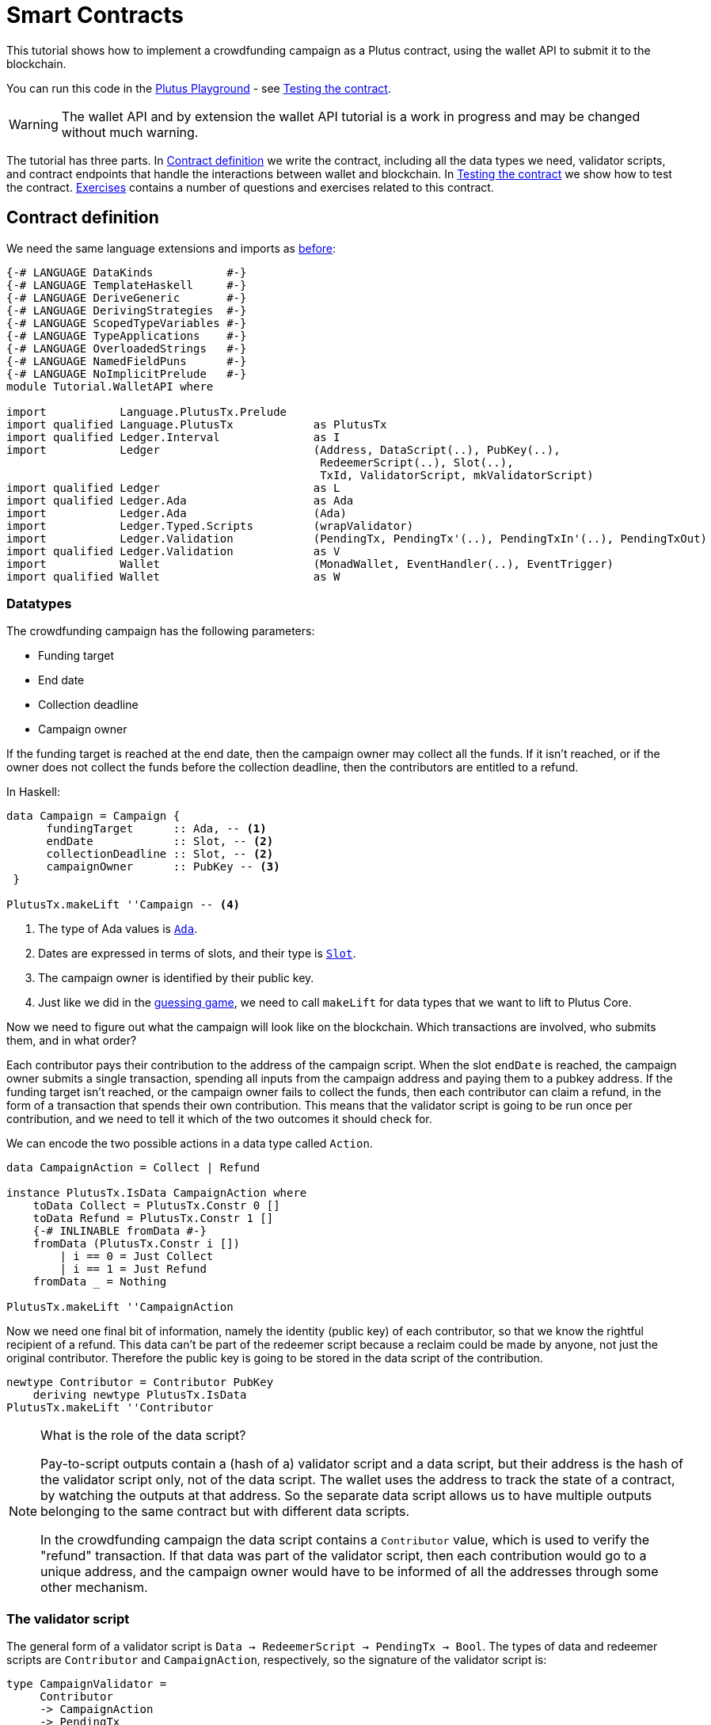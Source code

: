 [#wallet-api]
= Smart Contracts
ifndef::imagesdir[:imagesdir: ./images]

This tutorial shows how to implement a crowdfunding campaign as a Plutus
contract, using the wallet API to submit it to the blockchain.

You can run this code in the
link:{playground}[Plutus Playground] - see <<03-testing-contract>>.

WARNING: The wallet API and by extension the wallet API tutorial is a
work in progress and may be changed without much warning.

The tutorial has three parts. In <<03-contract>> we write the contract, including
all the data types we need, validator scripts, and contract endpoints
that handle the interactions between wallet and blockchain. In <<03-testing-contract>> we
show how to test the contract. <<03-exercises>> contains a number of questions and
exercises related to this contract.

[#03-contract]
== Contract definition

We need the same language extensions and imports as
xref:02-validator-scripts#validator-scripts[before]:

[source,haskell]
----
{-# LANGUAGE DataKinds           #-}
{-# LANGUAGE TemplateHaskell     #-}
{-# LANGUAGE DeriveGeneric       #-}
{-# LANGUAGE DerivingStrategies  #-}
{-# LANGUAGE ScopedTypeVariables #-}
{-# LANGUAGE TypeApplications    #-}
{-# LANGUAGE OverloadedStrings   #-}
{-# LANGUAGE NamedFieldPuns      #-}
{-# LANGUAGE NoImplicitPrelude   #-}
module Tutorial.WalletAPI where

import           Language.PlutusTx.Prelude
import qualified Language.PlutusTx            as PlutusTx
import qualified Ledger.Interval              as I
import           Ledger                       (Address, DataScript(..), PubKey(..),
                                               RedeemerScript(..), Slot(..),
                                               TxId, ValidatorScript, mkValidatorScript)
import qualified Ledger                       as L
import qualified Ledger.Ada                   as Ada
import           Ledger.Ada                   (Ada)
import           Ledger.Typed.Scripts         (wrapValidator)
import           Ledger.Validation            (PendingTx, PendingTx'(..), PendingTxIn'(..), PendingTxOut)
import qualified Ledger.Validation            as V
import           Wallet                       (MonadWallet, EventHandler(..), EventTrigger)
import qualified Wallet                       as W
----

=== Datatypes

The crowdfunding campaign has the following parameters:

* Funding target
* End date
* Collection deadline
* Campaign owner

If the funding target is reached at the end date, then the campaign
owner may collect all the funds. If it isn’t reached, or if the owner
does not collect the funds before the collection deadline, then the
contributors are entitled to a refund.

In Haskell:

[source,haskell]
----
data Campaign = Campaign {
      fundingTarget      :: Ada, -- <1>
      endDate            :: Slot, -- <2>
      collectionDeadline :: Slot, -- <2>
      campaignOwner      :: PubKey -- <3>
 }

PlutusTx.makeLift ''Campaign -- <4>
----
<1> The type of Ada values is
link:{wallet-api-haddock}/Ledger-Ada.html#v:Ada[`Ada`].
<2> Dates are expressed in terms of slots, and their type is
link:{wallet-api-haddock}/Ledger-Slot.html#v:Slot[`Slot`].
<3> The campaign owner is identified by their public key.
<4> Just like we did in the xref:02-validator-scripts#validator-scripts[guessing game],
we need to call `makeLift` for data types that we want to lift to
Plutus Core.

Now we need to figure out what the campaign will look like on the
blockchain. Which transactions are involved, who submits them, and in
what order?

Each contributor pays their contribution to the address of the campaign
script. When the slot `endDate` is reached, the campaign owner submits a
single transaction, spending all inputs from the campaign address and
paying them to a pubkey address. If the funding target isn’t reached, or
the campaign owner fails to collect the funds, then each contributor can
claim a refund, in the form of a transaction that spends their own
contribution. This means that the validator script is going to be run
once per contribution, and we need to tell it which of the two
outcomes it should check for.

We can encode the two possible actions in a data type called `Action`.

[source,haskell]
----
data CampaignAction = Collect | Refund

instance PlutusTx.IsData CampaignAction where
    toData Collect = PlutusTx.Constr 0 []
    toData Refund = PlutusTx.Constr 1 []
    {-# INLINABLE fromData #-}
    fromData (PlutusTx.Constr i [])
        | i == 0 = Just Collect
        | i == 1 = Just Refund
    fromData _ = Nothing

PlutusTx.makeLift ''CampaignAction
----

Now we need one final bit of information, namely the identity (public
key) of each contributor, so that we know the rightful recipient of a refund.
This data can’t be part of the redeemer script because a reclaim
could be made by anyone, not just the original contributor. Therefore
the public key is going to be stored in the data script of the
contribution.

[source,haskell]
----
newtype Contributor = Contributor PubKey
    deriving newtype PlutusTx.IsData
PlutusTx.makeLift ''Contributor
----

[NOTE]
.What is the role of the data script?
====
Pay-to-script outputs contain a (hash of a) validator script and a data script, but their
address is the hash of the validator script only, not of the data
script. The wallet uses the address to track the state of a contract, by
watching the outputs at that address. So the separate data script allows
us to have multiple outputs belonging to the same contract but with
different data scripts.

In the crowdfunding campaign the data script contains a `Contributor`
value, which is used to verify the "refund" transaction. If that data
was part of the validator script, then each contribution would go to a
unique address, and the campaign owner would have to be informed of all
the addresses through some other mechanism.
====

=== The validator script

The general form of a validator script is
`Data -> RedeemerScript -> PendingTx -> Bool`. The types of data
and redeemer scripts are `Contributor` and `CampaignAction`,
respectively, so the signature of the validator script is:

[source,haskell]
----
type CampaignValidator =
     Contributor
     -> CampaignAction
     -> PendingTx
     -> Bool
----

If we want to implement `CampaignValidator` we need to have access to
the parameters of the campaign, so that we can check if the selected
`CampaignAction` is allowed. In Haskell we can do this by writing a
function `validator {2c} Campaign -> CampaignValidator` that takes a
`Campaign` and produces a `CampaignValidator`.

We then need to compile this into on-chain code using `PlutusTx.compile`,
which we do in `mkValidator`.

[source,haskell]
----
mkValidator :: Campaign -> ValidatorScript
mkValidator campaign = mkValidatorScript $
  $$(PlutusTx.compile [|| v ||])
  `PlutusTx.applyCode` -- <1>
  PlutusTx.liftCode campaign -- <2>
  where v c = wrapValidator (validator c)

validator :: Campaign -> CampaignValidator
----
<1> `applyCode` applies one `CompiledCode` to another.
<2> `liftCode campaign` gives us the on-chain representation of `campaign`.

[NOTE]
.Parameterizing validators
====
You may wonder why we have to use `L.applyScript` to supply the `Campaign`
argument. Why can we not write `L.lifted campaign` inside the
validator script? The reason is that `campaign` is not known at the time
the validator script is compiled. The names of `lifted` and `compile`
indicate their chronological order: `validator` is compiled (via a
compiler plugin) to Plutus Core when GHC compiles the contract module,
and the `campaign` value is lifted to Plutus Core at runtime, when the
contract module is executed. But we know that `validator` is a
function, and that is why we can apply it to the campaign definition.
====

Before we check whether `act` is permitted, we define a number of
intermediate values that will make the checking code much more readable.
These definitions are placed inside a `let` block, which is closed by a
corresponding `in` below.

In the declaration of the function we pattern match on the arguments
to get the information we care about:

[source,haskell]
----
validator
    Campaign {fundingTarget, endDate, collectionDeadline, campaignOwner} -- <.>
    con
    act
    p@PendingTx{pendingTxInputs=ins, pendingTxOutputs=outs,pendingTxValidRange=txnValidRange} = -- <.> <.>
----
<.> This binds the parameters of the `Campaign`.
<.> This binds `ins` to the list of all inputs of the current transaction,
`outs` to the list of all its outputs, and `txnValidRange` to the
validity interval of the pending transaction.
<.> The underscores in the match stand for fields whose values are not
we are not interested int. The fields are
`pendingTxFee` (the fee of this transaction), `pendingTxForge` (how
much, if any, value was forged) and `PendingTxIn` (the current
link:{wallet-api-haddock}/Ledger-Validation.html#t:PendingTxIn[transaction
input]) respectively.

[NOTE]
.Validity ranges
====
In the extended UTXO model with scripts that underlies Plutus, each
transaction has a validity range, an interval of slots during which it
may be validated by core nodes.

The validity interval is passed to validator scripts via the `PendingTx` argument,
and it is the only information we have about the current time. For example, if
`txnValidRange` was the interval between slots 10 (inclusive) and 20 (exclusive), then we would
know that the current slot number is greater than or equal to 10, and
less than 20. In terms of clock
time we could say that the current time is between the beginning of slot
10 and the end of slot 19.
====

Then we compute the total value of all transaction inputs, using `foldr`
on the list of inputs `ins`.

NOTE: There is a limit on the number of
inputs a transaction may have, and thus on the number of contributions
in this crowdfunding campaign. In this tutorial we ignore that limit,
because it depends on the details of the implementation of Plutus on the
Cardano chain.

[source,haskell]
----
    let
        totalInputs :: Ada
        totalInputs =
            let addToTotal PendingTxIn{pendingTxInValue=vl} total = -- <.>
                  let adaVl = Ada.fromValue vl
                  in total + adaVl
            in foldr addToTotal zero ins -- <.>
----
<.> Defines a function that adds the Ada
value of a `PendingTxIn` to the total.
<.> Applies `addToTotal` to each transaction input,
summing up the results.

We now have all the information we need to check whether the action
`act` is allowed:

[source,haskell]
----
    in case act of
        Refund ->
            let
                Contributor pkCon = con
----

In the `Refund` branch we check that the outputs of this transaction all
go to the contributor identified by `pkCon`. To that end we define a
predicate

[source,haskell]
----
                contribTxOut :: PendingTxOut -> Bool
                contribTxOut o =
                  case V.pubKeyOutput o of
                    Nothing -> False
                    Just pk -> pk == pkCon
----

We check if `o` is a pay-to-pubkey output. If it isn’t, then the
predicate `contribTxOut` is false. If it is, then we check if the public
key matches the one we got from the data script.

The predicate `contribTxOut` is applied to all outputs of the current
transaction:

[source,haskell]
----
                contributorOnly = all contribTxOut outs
----

For the contribution to be refundable, three conditions must hold. The
collection deadline must have passed, all outputs of this transaction
must go to the contributor `con`, and the transaction was signed by the
contributor.

[source,haskell]
----
            in I.before collectionDeadline txnValidRange && -- <.>
               contributorOnly &&
               p `V.txSignedBy` pkCon
----
<.> To check whether the collection deadline has passed, we use
`before {2c} a -> Interval a -> Bool`.

The second branch is valid in a successful campaign.

[source,haskell]
----
        Collect ->
----

In the `Collect` case, the current slot must be between `deadline` and
`collectionDeadline`, the target must have been met, and and transaction
has to be signed by the campaign owner.

[source,haskell]
----
            I.contains (I.interval endDate collectionDeadline) txnValidRange && -- <.>
            totalInputs >= fundingTarget &&
            p `V.txSignedBy` campaignOwner
----
<.> We use
`interval {2c} Slot -> Slot -> SlotRange` and
`contains {2c} Interval a -> Interval a -> Bool`
to ensure that the transaction's validity range,
`txnValidRange`, is completely contained in the time between campaign
deadline and collection deadline.


=== Contract endpoints

Now that we have the validator script, we need to set up contract
endpoints for contributors and the campaign owner. The endpoints for the
crowdfunding campaign are more complex than the endpoints of the
guessing game because we need to do more than just create or spend a
single transaction output. As a contributor we need to watch the
campaign and claim a refund if it fails. As the campaign owner we need
to collect the funds, but only if the target has been reached before the
deadline has passed.

Both tasks can be implemented using _blockchain triggers_.

==== Blockchain triggers

The wallet API allows us to specify a pair of
link:{wallet-api-haddock}/Wallet-API.html#t:EventTrigger[`EventTrigger`]
and
link:{wallet-api-haddock}/Wallet-API.html#v:EventHandler[`EventHandler`]
to automatically run `collect`. An event trigger describes a condition
of the blockchain and can be true or false. There are four basic
triggers:
link:{wallet-api-haddock}/Wallet-API.html#v:slotRangeT[`slotRangeT`]
is true when the slot number is in a specific range,
link:{wallet-api-haddock}/Wallet-API.html#v:fundsAtAddressGeqT[`fundsAtAddressGeqT`]
is true when the total value of unspent outputs at an address is within
a range,
link:{wallet-api-haddock}/Wallet-API.html#v:alwaysT[`alwaysT`]
is always true and
link:{wallet-api-haddock}/Wallet-API.html#v:neverT[`neverT`]
is never true. We also have boolean connectives
link:{wallet-api-haddock}/Wallet-API.html#v:andT[`andT`],
link:{wallet-api-haddock}/Wallet-API.html#v:orT[`orT`]
and
link:{wallet-api-haddock}/Wallet-API.html#v:notT[`notT`]
to describe more complex conditions.

We will need to know the address of a campaign, which amounts to hashing
the output of `mkValidator`:

[source,haskell]
----
campaignAddress :: Campaign -> Address
campaignAddress cmp = L.scriptAddress (mkValidator cmp)
----

Contributors put their public key in a data script:

[source,haskell]
----
mkDataScript :: PubKey -> DataScript
mkDataScript pk = DataScript (PlutusTx.toData (Contributor pk))
----

When we want to spend the contributions we need to provide a
link:{wallet-api-haddock}/Ledger-Scripts.html#v:RedeemerScript[`RedeemerScript`]
value. In our case this is just the `CampaignAction`:

[source,haskell]
----
mkRedeemer :: CampaignAction -> RedeemerScript
mkRedeemer action = RedeemerScript (PlutusTx.toData action)
----

==== The `collect` endpoint

The `collect` endpoint does not require any user input, so it can be run
automatically as soon as the campaign is over, provided the campaign
target has been reached. The function `collectFundsTrigger` gives us the
`EventTrigger` that describes a successful campaign.

[source,haskell]
----
collectFundsTrigger :: Campaign -> EventTrigger
collectFundsTrigger c = W.andT
    (W.fundsAtAddressGeqT (campaignAddress c) (Ada.toValue (fundingTarget c))) -- <.>
    (W.slotRangeT (W.interval (endDate c) (collectionDeadline c))) -- <.>
----
<.> We use `W.intervalFrom` to create an open-ended interval that starts
at the funding target.
<.> With `W.interval` we create an interval from the campaign's end date
(inclusive) to the collection deadline (inclusive).

`fundsAtAddressGeqT` and `slotRangeT` take `Value` and `Interval Slot`
arguments respectively. The
link:{wallet-api-haddock}/Wallet-API.html#t:Interval[`Interval`]
type is part of the `wallet-api` package.

The campaign owner can collect contributions when two conditions hold:
The funds at the address must have reached the target, and the current
slot must be greater than the campaign deadline but smaller than the
collection deadline.

Now we can define an event handler that collects the contributions:

[source,haskell]
----
collectionHandler :: MonadWallet m => Campaign -> EventHandler m
collectionHandler cmp = EventHandler $ \_ -> do
----

`EventHandler` is a function of one argument, which we ignore in this
case (the argument tells us which of the conditions in the trigger are
true, which can be useful if we used
link:{wallet-api-haddock}/Wallet-API.html#v:orT[`orT`]
to build a complex condition). In our case we don’t need this
information because we know that both the
link:{wallet-api-haddock}/Wallet-API.html#v:fundsAtAddressGeqT[`fundsAtAddressGeqT`]
and the
link:{wallet-api-haddock}/Wallet-API.html#v:slotRangeT[`slotRangeT`]
conditions hold when the event handler is run, so we can call
link:{wallet-api-haddock}/Wallet-API.html#v:collectFromScript[`collectFromScript`]
immediately.


[source,haskell]
----
    W.logMsg "Collecting funds"
    let redeemerScript = mkRedeemer Collect
        range          = W.interval (endDate cmp) (collectionDeadline cmp)
    W.collectFromScript range (mkValidator cmp) redeemerScript -- <.>
----
<.> To collect the funds we use
link:{wallet-api-haddock}/Wallet-API.html#v:collectFromScript[`collectFromScript`],
which expects a validator script and a redeemer script.

NOTE: The trigger mechanism is a feature of the wallet, not of the
blockchain. That means that the wallet needs to be running when the
condition becomes true, so that it can react to it and submit
transactions. Anything that happens in an
link:{wallet-api-haddock}/Wallet-API.html#t:EventHandler[`EventHandler`]
is a normal interaction with the blockchain facilitated by the wallet.

With that, we can write the `scheduleCollection` endpoint to register a
`collectFundsTrigger` and collect the funds automatically if the
campaign is successful:

[source,haskell]
----
scheduleCollection :: MonadWallet m => Campaign -> m ()
scheduleCollection cmp = W.register (collectFundsTrigger cmp) (collectionHandler cmp)
----

Now the campaign owner only has to run `scheduleCollection` at the
beginning of the campaign and the wallet will collect the funds
automatically.

This takes care of the functionality needed by campaign owners. We need
another contract endpoint for making contributions and claiming a refund
in case the goal was not reached.

==== The `contribute` endpoint

After contributing to a campaign we do not need any user input to
determine whether we are eligible for a refund of our contribution.
Eligibility is defined entirely in terms of the blockchain state, and
therefore we can use the event mechanism to automatically process our
refund.

To contribute to a campaign we need to pay the desired amount to a
script address, and provide our own public key as the data script. In
the link:./02-validator-scripts#validator-scripts[guessing game] we used
link:{wallet-api-haddock}/Wallet-API.html#v:payToScript_[`payToScript_`],
which returns `()` instead of the transaction that was submitted. For
the crowdfunding contribution we need to hold on the transaction. Why?

Think back to the `guess` action of the game. We used
link:{wallet-api-haddock}/Wallet-API.html#v:collectFromScript[`collectFromScript`]
to collect _all_ outputs at the game address. This works only if all all
outputs are unlocked by the same redeemer (see also xref:02-exercises[exercise 3 of the
previous tutorial]).

In our crowdfunding campaign, the redeemer is a signed `Action`. In case
of a refund, we sign the `Refund` action with our public key, allowing
us to unlock our own contribution. But if we try to use the same
redeemer to unlock other contributions the script will fail,
invalidating the entire transaction. We therefore need a way to restrict
the outputs that
link:{wallet-api-haddock}/Wallet-API.html#v:collectFromScript[`collectFromScript`]
spends. To achieve this, the wallet API provides
link:{wallet-api-haddock}/Wallet-API.html#v:collectFromScriptTxn[`collectFromScriptTxn`],
which takes an additional `TxId` parameter and only collects outputs
produced by that transaction. To get the `TxId` parameter we need to
hold on to the transaction that commits our contribution, which we can
do with
link:{wallet-api-haddock}/Wallet-API.html#v:payToScript[`payToScript`].

[source,haskell]
----
refundHandler :: MonadWallet m => TxId -> Campaign -> EventHandler m
refundHandler txid cmp = EventHandler $ \_ -> do
    W.logMsg "Claiming refund"
    let redeemer  = mkRedeemer Refund
        range     = W.intervalFrom (collectionDeadline cmp)
    W.collectFromScriptTxn range (mkValidator cmp) redeemer txid
----

Now we can register the refund handler when we make the contribution.
The condition for being able to claim a refund is:

[source,haskell]
----
refundTrigger :: Campaign -> EventTrigger
refundTrigger c = W.andT
    (W.fundsAtAddressGtT (campaignAddress c) zero)
    (W.slotRangeT (W.intervalFrom (collectionDeadline c)))
----

The `contribute` action has two effects: It makes the contribution using
the wallet API’s `payToScript` function, and it registers a trigger to
automatically claim a refund if it is possible to do so.

[source,haskell]
----
contribute :: MonadWallet m => Campaign -> Ada -> m ()
contribute cmp adaAmount = do
    pk <- W.ownPubKey
    let dataScript = mkDataScript pk
        amount = Ada.toValue adaAmount

    tx <- W.payToScript W.defaultSlotRange (campaignAddress cmp) amount dataScript -- <.>
    W.logMsg "Submitted contribution"

    let txId = L.hashTx tx -- <.>

    W.register (refundTrigger cmp) (refundHandler txId cmp)
    W.logMsg "Registered refund trigger"
----
<.> `payToScript` returns the transaction that was submitted
(unlike `payToScript_` which returns unit).
<.> `L.hashTx` gives the `TxId` of a transaction.

[#03-testing-contract]
== Testing the contract

There are two ways to test a Plutus contract. We can run it
interactively in the
{playground}[Playground], or test it like
any other program by writing some unit and property tests. Both methods
give the same results because they do the same thing behind the scenes:
Generate some transactions and evaluate them on the mockchain. The
emulator performs the same validity checks (including running the
compiled scripts) as the slot leader would for the real blockchain, so
we can be confident that our contract works as expected when we deploy
it.

=== Playground

We need to tell the Playground what our contract endpoints are, so that
it can generate a UI for them. This is done by adding a call to
link:{haddock}/plutus-playground-lib-0.1.0.0/html/Playground-Contract.html#v:mkFunctions[`mkFunctions`]
for the endpoints to the end of the script:

....
$(mkFunctions ['scheduleCollection, 'contribute])
....

NOTE: We can’t use the usual Haskell syntax highlighting for this line
because the entire script is compiled and executed as part of the test
suite for the `wallet-api` project. The Playground-specific
link:{haddock}/plutus-playground-lib-0.1.0.0/html/Playground-Contract.html#v:mkFunctions[`mkFunctions`]
is defined in a different library (`plutus-playground-lib`) and it is
not available for this tutorial.

Alternatively, you can click the "Crowdfunding" button in the
Playground to load the sample contract including the `mkFunctions` line.
Note that the sample code differs slightly from what is written in this
tutorial, because it does not include some of the intermediate
definitions of contract endpoints such as `startCampaign` (which was
superseded by `scheduleCollection`) and `contribute` (superseded by
`contribute2`).

Either way, once the contract is defined we click "Compile" to get a
list of endpoints:

image:compile-contract.gif[Compiling a contract]

We can then simulate a campaign by adding actions for
`scheduleCollection` and `contribute`. Note that we also need to add a
number of empty blocks to make sure the time advances past the `endDate`
of the campaign.

image:actions.PNG[Contract actions]

A click on "Evaluate" runs the simulation and returns the result. We
can see in the logs that the campaign finished successfully:

image:logs.png[Logs]

=== Emulator

Testing contracts with unit and property tests requires more effort than
running them in the Playground, but it has several advantages. In a unit
test we have much more fine-grained control over the mockchain. For
example, we can simulate network outages that cause a wallet to fall
behind in its notifications, and we can deploy multiple contracts on the
same mockchain to see how they interact. And by writing smart contracts
the same way as all other software we can use the same tools
(versioning, continuous integration, release processes, etc.) without
having to set up additional infrastructure.

We plan to write a tutorial on this soon. Until then we would like to
refer you to the test suite in the `plutus-use-cases` project in the Plutus
repository.

You can run the test suite with
`nix build -f default.nix localPackages.plutus-use-cases` or
`cabal test plutus-use-cases`.

[#03-exercises]
== Exercises

[arabic]
. Run traces for successful and failed campaigns
. Change the validator script to produce more detailed log messages
using `traceH`
. Write a variation of the crowdfunding campaign that uses

....
data Campaign = Campaign {
      fundingTargets     :: [(Slot, Ada)],
      collectionDeadline :: Slot,
      campaignOwner      :: PubKey
 }
....

where `fundingTargets` is a list of slot numbers with associated Ada
amounts. The campaign is successful if the funding target for one of the
slots has been reached _before_ that slot begins. For example, campaign
with `Campaign [(Slot 20, Ada 100), (Slot 30, Ada 200)]` is successful
if the contributions amount to 100 Ada or more by slot 20, or 200 Ada or
more by slot 30.
